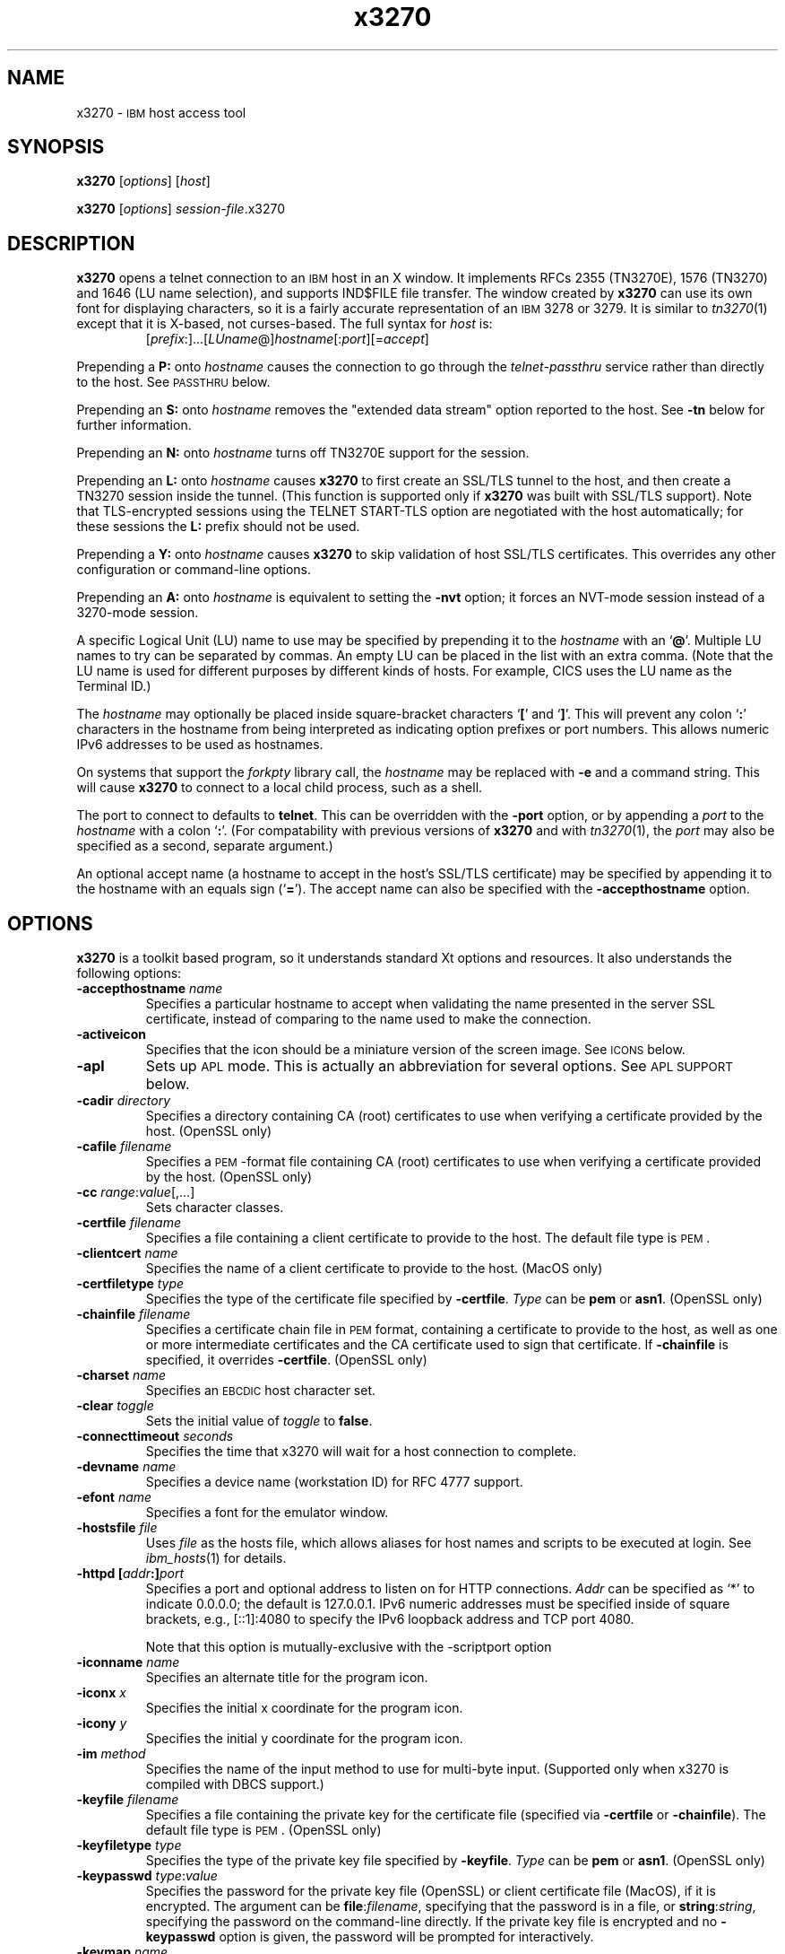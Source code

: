 '\" t
.TH x3270 1 "10 February 2018"
.SH "NAME"
x3270 \-
\s-1IBM\s+1 host access tool
.SH "SYNOPSIS"
\fBx3270\fP
[\fIoptions\fP]
[\fIhost\fP]

.br
\fBx3270\fP [\fIoptions\fP] \fIsession-file\fP.x3270

.SH "DESCRIPTION"
\fBx3270\fP opens a telnet connection to an \s-1IBM\s+1
host in an X window.
It implements RFCs 2355 (TN3270E), 1576 (TN3270) and 1646 (LU name selection),
and supports IND$FILE file transfer.
The window created by \fBx3270\fP
can use its own font for displaying characters, so it is a fairly accurate
representation of an \s-1IBM\s+1 3278 or 3279.
It is similar to \fItn3270\fP(1) except that it is X-based, not curses-based.
The full syntax for \fIhost\fP is:
.RS
[\fIprefix\fP:]...[\fILUname\fP@]\fIhostname\fP[:\fIport\fP][=\fIaccept\fP]
.RE
.LP
Prepending a \fBP:\fP onto \fIhostname\fP causes the connection to go
through the \fItelnet-passthru\fP service rather than directly to the host.
See \s-1PASSTHRU\s+1 below.
.LP
Prepending an \fBS:\fP onto \fIhostname\fP removes the "extended data
stream" option reported to the host.
See \fB\-tn\fP below for further information.
.LP
Prepending an \fBN:\fP onto \fIhostname\fP
turns off TN3270E support for the session.
.LP
Prepending an \fBL:\fP onto \fIhostname\fP
causes \fBx3270\fP to first create an SSL/TLS tunnel to the host, and then
create a TN3270 session inside the tunnel.  (This function is supported only if
\fBx3270\fP was built with SSL/TLS support).
Note that TLS-encrypted sessions using the TELNET START-TLS option are
negotiated with the host automatically; for these sessions the \fBL:\fP prefix
should not be used.
.LP
Prepending a \fBY:\fP onto \fIhostname\fP
causes \fBx3270\fP to skip validation of host SSL/TLS certificates.
This overrides any other configuration or command-line options.
.LP
Prepending an \fBA:\fP onto \fIhostname\fP is equivalent to setting the
\fB\-nvt\fP option; it forces an NVT-mode session instead of a
3270-mode session.
.LP
A specific Logical Unit (LU) name to use may be specified by prepending it to
the \fIhostname\fP with an `\fB@\fP'.
Multiple LU names to try can be separated by commas.
An empty LU can be placed in the list with an extra comma.
(Note that the LU name is used for different purposes by different kinds of
hosts.
For example, CICS uses the LU name as the Terminal ID.)
.LP
The \fIhostname\fP may optionally be placed inside square-bracket
characters `\fB[\fP' and `\fB]\fP'.
This will prevent any colon `\fB:\fP' characters in the hostname
from being interpreted as indicating option prefixes or port numbers.
This allows numeric IPv6 addresses to be used as hostnames.
.LP
On systems that support the \fIforkpty\fP library call, the
\fIhostname\fP may be replaced with \fB\-e\fP and a command string.
This will cause \fBx3270\fP to connect to a local child process, such as
a shell.
.LP
The port to connect to defaults to
\fBtelnet\fP.
This can be overridden with the \fB\-port\fP option, or by appending
a \fIport\fP to the \fIhostname\fP with a colon
`\fB:\fP'.
(For compatability with previous versions of \fBx3270\fP
and with \fItn3270\fP(1), the \fIport\fP
may also be specified as a second, separate argument.)
.LP
An optional accept name (a hostname to accept in the host's SSL/TLS
certificate) may be specified by appending it to the hostname with an equals
sign (`\fB=\fP').
The accept name can also be specified with the \fB\-accepthostname\fP
option.

.SH "OPTIONS"
\fBx3270\fP is a toolkit based program, so it understands standard Xt options and
resources.
It also understands
the following options:
.TP
\fB\-accepthostname\fP \fIname\fP
Specifies a particular hostname to accept when validating the name presented
in the server SSL certificate, instead of comparing to the name
used to make the connection.
.TP
\fB\-activeicon\fP
Specifies that the icon should be a miniature version of the screen image.
See \s-1ICONS\s+1 below.
.TP
\fB\-apl\fP
Sets up \s-1APL\s+1 mode.
This is actually an abbreviation for several options.
See \s-1APL SUPPORT\s+1 below.
.TP
\fB\-cadir\fP \fIdirectory\fP
Specifies a directory containing CA (root) certificates to use when verifying a
certificate provided by the host. (OpenSSL only)
.TP
\fB\-cafile\fP \fIfilename\fP
Specifies a \s-1PEM\s+1-format file containing CA (root) certificates to use
when verifying a certificate provided by the host. (OpenSSL only)
.TP
\fB\-cc\fP \fIrange\fP:\fIvalue\fP[,...]
Sets character classes.
.TP
\fB\-certfile\fP \fIfilename\fP
Specifies a file containing a client certificate to provide to the host.
The default file type is \s-1PEM\s+1.
.TP
\fB\-clientcert\fP \fIname\fP
Specifies the name of a client certificate to provide to the host.
(MacOS only)
.TP
\fB\-certfiletype\fP \fItype\fP
Specifies the type of the certificate file specified
by \fB\-certfile\fP.
\fIType\fP can be \fBpem\fP or \fBasn1\fP. (OpenSSL only)
.TP
\fB\-chainfile \fIfilename\fP\fP
Specifies a certificate chain file in \s-1PEM\s+1 format, containing a
certificate to provide to the host, as well as one or more
intermediate certificates and the CA certificate used to sign that certificate.
If \fB\-chainfile\fP is specified, it
overrides \fB\-certfile\fP. (OpenSSL only)
.TP
\fB\-charset\fP \fIname\fP
Specifies an \s-1EBCDIC\s+1 host character set.
.TP
\fB\-clear\fP \fItoggle\fP
Sets the initial value of \fItoggle\fP to \fBfalse\fP.
.TP
\fB\-connecttimeout\fP \fIseconds\fP
Specifies the time that x3270 will wait for a host connection to
complete.
.TP
\fB\-devname\fP \fIname\fP
Specifies a device name (workstation ID) for RFC 4777 support.
.TP
\fB\-efont\fP \fIname\fP
Specifies a font for the emulator window.
.TP
\fB\-hostsfile\fP \fIfile\fP
Uses \fIfile\fP as the hosts file, which allows aliases for host names and
scripts to be executed at login.
See \fIibm_hosts\fP(1) for details.
.TP
\fB\-httpd\fP \fB[\fP\fIaddr\fP\fB:]\fP\fIport\fP
Specifies a port and optional address to listen on for HTTP connections.
\fIAddr\fP can be specified as `*' to indicate 0.0.0.0; the
default is 127.0.0.1. IPv6 numeric addresses must be specified inside of
square brackets, e.g., [::1]:4080 to specify the IPv6 loopback address and
TCP port 4080.
.IP
Note that this option is mutually-exclusive with the \-scriptport
option
.
.TP
\fB\-iconname\fP \fIname\fP
Specifies an alternate title for the program icon.
.TP
\fB\-iconx\fP \fIx\fP
Specifies the initial x coordinate for the program icon.
.TP
\fB\-icony\fP \fIy\fP
Specifies the initial y coordinate for the program icon.
.TP
\fB\-im\fP \fImethod\fP
Specifies the name of the input method to use for multi-byte input.
(Supported only when x3270 is compiled with DBCS support.)
.TP
\fB\-keyfile\fP \fIfilename\fP
Specifies a file containing the private key for the certificate file
(specified via \fB\-certfile\fP or \fB\-chainfile\fP).
The default file type is \s-1PEM\s+1. (OpenSSL only)
.TP
\fB\-keyfiletype\fP \fItype\fP
Specifies the type of the private key file specified
by \fB\-keyfile\fP.
\fIType\fP can be \fBpem\fP or \fBasn1\fP. (OpenSSL only)
.TP
\fB\-keypasswd\fP \fItype\fP:\fIvalue\fP
Specifies the password for the private key file (OpenSSL) or client
certificate file (MacOS), if it is encrypted.
The argument can be \fBfile\fP:\fIfilename\fP, specifying that the
password is in a file, or \fBstring\fP:\fIstring\fP, specifying the
password on the command-line directly.
If the private key file is encrypted and no \fB\-keypasswd\fP
option is given,
the password will be prompted for interactively.
.TP
\fB\-keymap\fP \fIname\fP
Specifies a keymap name and optional modifiers.
See \s-1KEYMAPS\s+1 below.
.TP
\fB\-keypad\fP
Turns on the keypad as soon as \fBx3270\fP starts.
.TP
\fB\-km\fP \fIname\fP
Specifies the local encoding method for multi-byte text.
\fIname\fP is an encoding name recognized by the ICU library.
(Supported only when x3270 is compiled with DBCS support, and necessary
only when x3270 cannot figure it out from the locale.)
.TP
\fB\-loginmacro\fP \fIAction(arg...) ...\fP
Specifies a macro to run at login time.
.TP
\fB\-model\fP \fIname\fP
The model of 3270 display to be emulated.
The model name is in two parts, either of which may be omitted:
.IP
The first part is the
\fBbase model\fP,
which is either \fB3278\fP or \fB3279\fP.
\fB3278\fP specifies a monochrome (green on black) 3270 display;
\fB3279\fP specifies a color 3270 display.
.IP
The second part is the
\fBmodel number\fP,
which specifies the number of rows and columns.
Model 4 is the default.
.PP
.TS
center;
c c c .
T{
.na
.nh
Model Number
T}	T{
.na
.nh
Columns
T}	T{
.na
.nh
Rows
T}
_
T{
.na
.nh
2
T}	T{
.na
.nh
80
T}	T{
.na
.nh
24
T}
T{
.na
.nh
3
T}	T{
.na
.nh
80
T}	T{
.na
.nh
32
T}
T{
.na
.nh
4
T}	T{
.na
.nh
80
T}	T{
.na
.nh
43
T}
T{
.na
.nh
5
T}	T{
.na
.nh
132
T}	T{
.na
.nh
27
T}
.TE
.IP
Note: Technically, there is no such 3270 display as a 3279-4 or 3279-5, but
most hosts seem to work with them anyway.
.IP
The default model
for a color X display
is \fB3279\-4\fP.
For a monochrome X display, it is
\fB3278\-4\fP.
.TP
\fB\-mono\fP
Forces \fBx3270\fP to believe it is running on a monochrome X display.
.TP
\fB\-noverifycert\fP
For SSL/TLS connections, do not verify the host certificate.
.TP
\fB\-nvt\fP
Start in NVT mode instead of waiting for the host to send data, and make the
default terminal type \fBxterm\fP.
.TP
\fB\-once\fP
Causes \fBx3270\fP to exit after a host disconnects.
This option has effect only if a hostname is specified on the command line.
.TP
\fB\-oversize\fP \fIcols\fP\fBx\fP\fIrows\fP
Makes the screen larger than the default for the chosen model number.
This option has effect only in combination with extended data stream support
(controlled by the "x3270.extended" resource), and only if the host
supports the Query Reply structured field.
The number of columns multiplied by the number of rows must not exceed
16383 (3fff hex), the limit of 14-bit 3270 buffer addressing.
.TP
\fB\-port\fP \fIn\fP
Specifies a different \s-1TCP\s+1 port to connect to.
\fIn\fP can be a name from \fB/etc/services\fP like \fBtelnet\fP, or a
number.
This option changes the default port number used for all connections.
(The positional parameter affects only the initial connection.)
.TP
\fB\-printerlu \fIluname\fP\fP
Causes \fBx3270\fP to automatically start a \fIpr3287\fP printer
session.
If \fIluname\fP is ".", then the printer session will be associated with the
interactive terminal session (this requires that the host support TN3270E).
Otherwise, the value is used as the explicit LU name to associate with the
printer session.
.TP
\fB\-proxy \fItype\fP:\fIhost\fP[:\fIport\fP]\fP
Causes \fBx3270\fP to connect via the specified proxy, instead of
using a direct connection.
The \fIhost\fP can be an IP address or hostname.
The optional \fIport\fP can be a number or a service name.
For a list of supported proxy \fItypes\fP, see \s-1PROXY\s+1
below.
.TP
\fB\-pt\fP \fItype\fP
Specifies the preedit type for the multi-byte input method.
Valid values are \fBOverTheSpot\fP, \fBOffTheSpot\fP, \fBRoot\fP and
\fBOnTheSpot\fP.
The value for \fBOverTheSpot\fP can include an optional suffix, a signed
number indicating the vertical distance in rows of the preedit window from the
cursor position, e.g. \fBOverTheSpot+1\fP or \fBOverTheSpot-2\fP.
The default value is \fBOverTheSpot+1\fP.
(Supported only when x3270 is compiled with DBCS support.)
.TP
\fB\-reconnect\fP
Causes \fBx3270\fP
to automatically reconnect to the host if it ever disconnects.
This option has effect only if a hostname is specified on the command line.
.TP
\fB\-sb\fP
Turns on the scrollbar.
.TP
\fB+sb\fP
Turns the scrollbar off.
.TP
\fB\-scheme\fP \fIname\fP
Specifes a color scheme to use in 3279 mode.
This option has effect only in combination with 3279 emulation.
.TP
\fB\-script\fP
Causes
\fBx3270\fP
to read commands from standard input, with the results written to standard
output.
The protocol for these commands is documented in
\fIx3270-script\fP(1).
.TP
\fB\-sl\fP \fIn\fP
Specifies that \fIn\fP lines should be saved for scrolling back.
The default is 4096.
.TP
\fB\-scriptport\fP \fB[\fP\fIaddr\fP\fB:]\fP\fIport\fP
Specifies a port and optional address to listen on for scripting connections.
\fIAddr\fP can be specified as `*' to indicate 0.0.0.0; the
default is 127.0.0.1. IPv6 numeric addresses must be specified inside of
square brackets, e.g., [::1]:4081 to specify the IPv6 loopback address and
TCP port 4081.
.IP
Note that this option is mutually-exclusive with the \-httpd
option
.
.TP
\fB\-scriptportonce\fP
Allows x3270 to accept only one script connection. When that connection is
broken, x3270 will exit.
.TP
\fB\-secure\fP
Disables run-time features that could compromise system security
(user-specified file names and commands, etc.).
.TP
\fB\-set\fP \fItoggle\fP
Sets the initial value of \fItoggle\fP to \fBtrue\fP.
.TP
\fB\-socket\fP
Causes the emulator to create a Unix-domain socket when it starts, for use
by script processes to send commands to the emulator.
The socket is named \fB/tmp/x3sck.\fP\fIpid\fP.
The \fB\-p\fP option of \fIx3270if\fP causes it to use this socket,
instead of pipes specified by environment variables.
.TP
\fB\-tn\fP \fIname\fP
Specifies the terminal name to be transmitted over the telnet connection.
The default name is
\fBIBM\-\fP\fImodel_name\fP\fB\-E\fP,
for example,
\fBIBM\-3279\-4\-E\fP
for a color X display, or
\fBIBM\-3278\-4\-E\fP
for a monochrome X display.
.IP
Some hosts are confused by the \fB\-E\fP
suffix on the terminal name, and will ignore the extra screen area on
models 3, 4 and 5.
Prepending an \fBs:\fP on the hostname, or setting the "x3270.extended"
resource to "false", removes the \fB\-E\fP
from the terminal name when connecting to such hosts.
.IP
The name can also be specified with the "x3270.termName" resource.
.TP
\fB\-trace\fP
Turns on data stream tracing at startup.
Unlike turning it on from a menu option,
there is no pop-up to confirm the file name, which defaults to
\fB/tmp/x3trc\fP.
.TP
\fB\-tracefile\fP \fIfile\fP
Specifies a file to save data stream and event traces into.
If the name starts with `>>', data will be appended to the file.
If the value \fBstdout\fP
is given, then traces will be written to standard output.
If the value \fBnone\fP
is given, then traces will be piped directly to the monitor window, and no
file will be created.
.TP
\fB\-tracefilesize\fP \fIsize\fP
Places a limit on the size of a trace file.
If this option is not specified, or is specified as \fB0\fP or \fBnone\fP,
the trace file size will be unlimited.
The minimum size is 64 Kbytes.
The value of \fIsize\fP can have a \fBK\fP or \fBM\fP suffix, indicating
kilobytes or megabytes respectively.
When the trace file reaches the size limit, it will be renamed with a 
`-' appended and a new file started.
.TP
\fB\-user\fP \fIname\fP
Specifies the user name for RFC 4777 support.
.TP
\fB\-v\fP
Display the version and build options for \fBx3270\fP and exit.
.TP
\fB\-verifycert\fP
For SSL/TLS connections, verify the host certificate, and do not allow
the connection to complete unless it can be validated. (This is the default
setting.)
This option is overridden by a \fBy:\fP prepended to the hostname when
connecting.
.LP
After reading resource definitions from the X server
and any standandard X11 resource definition files
(\fB$HOME/.Xdefaults\fP, etc.), \fBx3270\fP will read definitions
from the file \fB$HOME/.x3270pro\fP.
This file contains local customizations and is also used to save changed
options by the \fBSave Changed Options in File\fP menu option.
.LP
Note that \fB\-xrm\fP options override any definitions in
the \fB.x3270pro\fP file.
.SH "STATUS LINE"
The \fBx3270\fP status line contains a variety of information.
From left to right, the fields are:
.TP
\fBcomm status\fP
The first symbol is always a \fB4\fP.
If \fBx3270\fP is in TN3270E mode, the second symbol is a \fBB\fP;
otherwise it is an \fBA\fP.
If \fBx3270\fP is disconnected, the third symbol
is a question mark.  Otherwise, if 
\fBx3270\fP is in SSCP-LU mode, the third symbol is an \fBS\fP.
Otherwise it is blank.
.TP
\fBkeyboard lock\fP
If the keyboard is locked, an "X" symbol and a message field indicate the
reason for the keyboard lock.
.TP
\fBshift\fP
Three characters indicate the keyboard modifier status.
"M" indicates the Meta key, "A" the Alt key, and an up-arrow or "^"
indicates the Shift key.
.TP
\fBcompose\fP
The letter "C" indicates that a composite character is in progress.
If another symbol follows the "C", it is the first character of the
composite.
.TP
\fBtypeahead\fP
The letter "T" indicates that one or more keystrokes are in the typeahead
buffer.
.TP
\fBtemporary keymap\fP
The letter "K" indicates that a temporary keymap is in effect.
.TP
\fBreverse\fP
The letter "R" indicates that the keyboard is in reverse field entry mode.
.TP
\fBinsert mode\fP
A thick caret "^" or the 
letter "I" indicates that the keyboard is in insert mode.
.TP
\fBprinter session\fP
The letter "P" indicates that a \fIpr3287\fP session is active.
.TP
\fBscript\fP
The letter "S" indicates that a script is active.
.TP
\fBLU name\fP
The LU name associated with the session, if there is one.
.TP
\fBtiming\fP
A clock symbol and a time in seconds indicate the time it took to process
the last \s-1AID\s+1 or the time to connect to a host.
This display is optional.
.TP
\fBcursor position\fP
The cursor row and column are optionally displayed, zero padded and separated
by a "/".
Location 001/001 is at the upper left, which is different from the row and
columns parameters used with various actions, where the upper left corner is
row 0, column 0.
.SH "ICONS"
If the \fB\-activeicon\fP
option is given (or the "x3270.activeIcon" resource is set to
\fBtrue\fP),
\fBx3270\fP will attempt to make its icon a miniature version of the
current screen image.
This function is highly dependent on your window manager:
.TP
\fBmwm\fP
The size of the icon is limited by the "Mwm.iconImageMaximum" resource, which
defaults to \fB50x50\fP.
The image will be clipped at the bottom and right.
The icon cannot accept keyboard input.
.TP
\fBolwm\fP
The full screen image of all 3270 models can be displayed on the icon.
However, the icon cannot be resized, so if the model is later changed with an
\fBx3270\fP menu option, the icon image will be corrupted.
The icon cannot accept keyboard input.
.TP
\fBtwm\fP and \fBtvtwm\fP
The full screen image of all 3270 models can be displayed on the icon, and the
icon can be resized.
The icon can accept keyboard input.
.IP
However, \fBtwm\fP does not put labels on application-supplied icon windows.
You can have \fBx3270\fP
add its own label to the icon by setting the "x3270.labelIcon" resource to
\fBtrue\fP.
The default font for icon labels is
\fB8x13\fP;
you may change it with the "x3270.iconLabelFont" resource.
.SH "KEYMAPS"
.PP
The type of keyboard may be specified with the \fB\-keymap\fP
switch or using either the \s-1KEYMAP\s+1 or \s-1KEYBD\s+1 environment variables.
The types of supported keyboards include
\fBsun_k3\fP,
\fBsun_k4\fP,
\fBsun_k5\fP,
\fBhp\-k1\fP,
\fBhp\-pc\fP
and
\fBncd\fP.
.PP
The keymap may also be specified as a comma-separated list of names.
Later definitions override earlier ones.
This is used to specify both a primary keyboard type and a set of modifiers.
The modifiers defined include:
.TP
\fBow\fP
(OpenWindows) Swaps the middle and right mouse button definitions, so the
middle button performs the "Extend" function and the right-hand button
performs the "Paste" function.
Also changes the cut and paste actions to use the OpenWindows \s-1CLIPBOARD\s+1.
.TP
\fBapl\fP
Allows entry of \s-1APL\s+1 characters (see \s-1APL SUPPORT\s+1
below).
.TP
\fBfinnish7\fP
Replaces the bracket, brace and bar keys with common Finnish characters.
.TP
\fBnorwegian7\fP
Replaces the bracket, brace and bar keys with common Norwegian characters.
.PP
A temporary keymap can also be specified while \fBx3270\fP
is running with the \fBKeymap\fP action.
When the action \fBKeymap\fP(\fIn\fP) is executed, temporary keymap
\fIn\fP
is added to or deleted from the current keymap.
Multiple temporary keymaps can be active simultaneously.
The action \fBKeymap(None)\fP restores the original keymap.
\fBNote:\fP
When Keymap() is specified as part of a list of multiple actions in a keymap,
it must be the last action in the list.
.PP
The temporary keymap \fBhebrew\fP
is provided to allow entry of Hebrew characters.
.PP
The X Toolkit translation mechanism is used to provide keyboard emulation.
It maps \fBevents\fP into \fBactions.\fP
The best documentation can be found with X toolkit documents, but the
following should suffice for simple customization.
.PP
An Xt event consists of (at least) four fields.  The first is called a
\fBmodifier\fP.
It may be any combination of \fBMeta\fP, \fBShift\fP and \fBCtrl\fP.  If it
is prefaced by \fB!\fP,
it means those modifiers only.  The second field is the specific event,
in \fBx3270\fP
usually just <Key>.
The third field is the detail field, which gives the actual key.
The name of the key may be determined using the \fIxev\fP
program or with the "Trace X Events" menu option.
The last field is the action, which is the internal emulator function.
A complete list of actions may be found later in the manual.
.PP
There are three levels of translation tables in \fBx3270\fP.
The first is a defined by the resource
\fBx3270.keymap.base\fP.
It defines alphabetic, numeric,
function keys, and such basic functions as Enter and Delete.
It allows a minimal useful functionality.
It is generally compiled in \fBx3270\fP, but can be overridden.
.PP
The second level is a keyboard specific table, which is selected by the
\fBx3270.keymap\fP resource, and defined by the
\fBx3270.keymap.\fP\fIname\fP resource (where \fIname\fP is the value
of the \fBx3270.keymap\fP resource).
This keymap defines actions for such things as keypad
keys, and keys unique to certain keyboards.
Several predefined keymaps are included with \fBx3270\fP.
.PP
The third level is a user customizable table which may be used to augment or
override key definitions.
This keymap is defined by the \fBx3270.keymap.\fP\fIname\fP\fB.user\fP
resource.
.PP
In addition, keymaps may be defined for use in 3270 mode or \s-1NVT\s+1 mode
only.
These keymaps use the suffixes \fB.3270\fP and \fB.nvt\fP in their names,
respectively.
If a keymap \fBx3270.keymap.\fP\fIname\fP.\fImode\fP is defined, it
will augment the keymap \fBx3270.keymap.\fP\fIname\fP when \fBx3270\fP
is in the given \fImode\fP.
If a keymap \fBx3270.keymap.\fP\fIname\fP.\fBuser\fP.\fImode\fP is
defined, it will augment the
keymap \fBx3270.keymap\fP.\fIname\fP.\fBuser\fP when
\fBx3270\fP
is in the given \fImode\fP.
.PP
The default translation table \fBx3270.keymap.base\fP is:
.TS
l l .
T{
.na
.nh
<Key>Multi_key
T}	T{
.na
.nh
Compose()
T}
T{
.na
.nh
Shift<Key>Left
T}	T{
.na
.nh
KybdSelect(Left,PRIMARY)
T}
T{
.na
.nh
<Key>Left
T}	T{
.na
.nh
Left()
T}
T{
.na
.nh
Meta<Key>Right
T}	T{
.na
.nh
NextWord()
T}
T{
.na
.nh
Shift<Key>Right
T}	T{
.na
.nh
KybdSelect(Right,PRIMARY)
T}
T{
.na
.nh
<Key>Right
T}	T{
.na
.nh
Right()
T}
T{
.na
.nh
Shift<Key>Up
T}	T{
.na
.nh
KybdSelect(Up,PRIMARY)
T}
T{
.na
.nh
<Key>Up
T}	T{
.na
.nh
Up()
T}
T{
.na
.nh
Shift<Key>Down
T}	T{
.na
.nh
KybdSelect(Down,PRIMARY)
T}
T{
.na
.nh
<Key>Down
T}	T{
.na
.nh
Down()
T}
T{
.na
.nh
Ctrl<Btn1Down>
T}	T{
.na
.nh
HandleMenu(quitMenu)
T}
T{
.na
.nh
Ctrl<Btn2Down>
T}	T{
.na
.nh
HandleMenu(optionsMenu)
T}
T{
.na
.nh
Ctrl<Btn3Down>
T}	T{
.na
.nh
HandleMenu(hostMenu)
T}
T{
.na
.nh
Shift<Btn1Down>
T}	T{
.na
.nh
MoveCursor()
T}
T{
.na
.nh
<Btn1Down>
T}	T{
.na
.nh
select\-start()
T}
T{
.na
.nh
<Btn1Motion>
T}	T{
.na
.nh
select\-extend()
T}
T{
.na
.nh
<Btn2Down>
T}	T{
.na
.nh
ignore()
T}
T{
.na
.nh
<Btn2Motion>
T}	T{
.na
.nh
ignore()
T}
T{
.na
.nh
<Btn2Up>
T}	T{
.na
.nh
insert\-selection(PRIMARY)
T}
T{
.na
.nh
<Btn3Down>
T}	T{
.na
.nh
start\-extend()
T}
T{
.na
.nh
<Btn3Motion>
T}	T{
.na
.nh
select\-extend()
T}
T{
.na
.nh
<BtnUp>
T}	T{
.na
.nh
select\-end(PRIMARY)
T}
T{
.na
.nh
Meta<Key>F1
T}	T{
.na
.nh
PF(13)
T}
T{
.na
.nh
Shift<Key>F1
T}	T{
.na
.nh
PF(13)
T}
T{
.na
.nh
Meta<Key>F2
T}	T{
.na
.nh
PF(14)
T}
T{
.na
.nh
Shift<Key>F2
T}	T{
.na
.nh
PF(14)
T}
T{
.na
.nh
Meta<Key>F3
T}	T{
.na
.nh
PF(15)
T}
T{
.na
.nh
Shift<Key>F3
T}	T{
.na
.nh
PF(15)
T}
T{
.na
.nh
Meta<Key>F4
T}	T{
.na
.nh
PF(16)
T}
T{
.na
.nh
Shift<Key>F4
T}	T{
.na
.nh
PF(16)
T}
T{
.na
.nh
Meta<Key>F5
T}	T{
.na
.nh
PF(17)
T}
T{
.na
.nh
Shift<Key>F5
T}	T{
.na
.nh
PF(17)
T}
T{
.na
.nh
Meta<Key>F6
T}	T{
.na
.nh
PF(18)
T}
T{
.na
.nh
Shift<Key>F6
T}	T{
.na
.nh
PF(18)
T}
T{
.na
.nh
Meta<Key>F7
T}	T{
.na
.nh
PF(19)
T}
T{
.na
.nh
Shift<Key>F7
T}	T{
.na
.nh
PF(19)
T}
T{
.na
.nh
Meta<Key>F8
T}	T{
.na
.nh
PF(20)
T}
T{
.na
.nh
Shift<Key>F8
T}	T{
.na
.nh
PF(20)
T}
T{
.na
.nh
Meta<Key>F9
T}	T{
.na
.nh
PF(21)
T}
T{
.na
.nh
Shift<Key>F9
T}	T{
.na
.nh
PF(21)
T}
T{
.na
.nh
Meta<Key>F10
T}	T{
.na
.nh
PF(22)
T}
T{
.na
.nh
Shift<Key>F10
T}	T{
.na
.nh
PF(22)
T}
T{
.na
.nh
Meta<Key>F11
T}	T{
.na
.nh
PF(23)
T}
T{
.na
.nh
Shift<Key>F11
T}	T{
.na
.nh
PF(23)
T}
T{
.na
.nh
Meta<Key>F12
T}	T{
.na
.nh
PF(24)
T}
T{
.na
.nh
Shift<Key>F12
T}	T{
.na
.nh
PF(24)
T}
T{
.na
.nh
<Key>F1
T}	T{
.na
.nh
PF(1)
T}
T{
.na
.nh
<Key>F2
T}	T{
.na
.nh
PF(2)
T}
T{
.na
.nh
<Key>F3
T}	T{
.na
.nh
PF(3)
T}
T{
.na
.nh
<Key>F4
T}	T{
.na
.nh
PF(4)
T}
T{
.na
.nh
<Key>F5
T}	T{
.na
.nh
PF(5)
T}
T{
.na
.nh
<Key>F6
T}	T{
.na
.nh
PF(6)
T}
T{
.na
.nh
<Key>F7
T}	T{
.na
.nh
PF(7)
T}
T{
.na
.nh
<Key>F8
T}	T{
.na
.nh
PF(8)
T}
T{
.na
.nh
<Key>F9
T}	T{
.na
.nh
PF(9)
T}
T{
.na
.nh
<Key>F10
T}	T{
.na
.nh
PF(10)
T}
T{
.na
.nh
<Key>F11
T}	T{
.na
.nh
PF(11)
T}
T{
.na
.nh
<Key>F12
T}	T{
.na
.nh
PF(12)
T}
T{
.na
.nh
Alt<Key>q
T}	T{
.na
.nh
Quit()
T}
T{
.na
.nh
<Key>Prior
T}	T{
.na
.nh
Scroll(Backward)
T}
T{
.na
.nh
<Key>Next
T}	T{
.na
.nh
Scroll(Forward)
T}
T{
.na
.nh
:<Key>
T}	T{
.na
.nh
Default()
T}
.TE
.PP
The default 3270-mode table \fBx3270.keymap.base.3270\fP adds the
following definitions:
.TS
l l .
T{
.na
.nh
Shift<Key>Return
T}	T{
.na
.nh
Newline()
T}
T{
.na
.nh
<Key>Return
T}	T{
.na
.nh
Enter()
T}
T{
.na
.nh
<Key>Linefeed
T}	T{
.na
.nh
Newline()
T}
T{
.na
.nh
Shift<Key>Tab
T}	T{
.na
.nh
BackTab()
T}
T{
.na
.nh
<Key>Tab
T}	T{
.na
.nh
Tab()
T}
T{
.na
.nh
<Key>Home
T}	T{
.na
.nh
Home()
T}
T{
.na
.nh
Meta<Key>Left
T}	T{
.na
.nh
PreviousWord()
T}
T{
.na
.nh
Meta<Key>Right
T}	T{
.na
.nh
NextWord()
T}
T{
.na
.nh
<Key>Insert
T}	T{
.na
.nh
Insert()
T}
T{
.na
.nh
<Key>Delete
T}	T{
.na
.nh
Delete()
T}
T{
.na
.nh
<Key>BackSpace
T}	T{
.na
.nh
BackSpace()
T}
T{
.na
.nh
Ctrl Shift<Btn1Down>
T}	T{
.na
.nh
MouseSelect()
T}
T{
.na
.nh
Shift<Btn1Down>
T}	T{
.na
.nh
MoveCursor()
T}
T{
.na
.nh
Meta<Key>1
T}	T{
.na
.nh
PA(1)
T}
T{
.na
.nh
Meta<Key>2
T}	T{
.na
.nh
PA(2)
T}
T{
.na
.nh
Meta<Key>3
T}	T{
.na
.nh
PA(3)
T}
T{
.na
.nh
Ctrl<Key>a
T}	T{
.na
.nh
SelectAll(PRIMARY)
T}
T{
.na
.nh
Meta<Key>a
T}	T{
.na
.nh
Attn()
T}
T{
.na
.nh
Meta<Key>b
T}	T{
.na
.nh
PrintWindow()
T}
T{
.na
.nh
Ctrl<Key>c
T}	T{
.na
.nh
set-select(CLIPBOARD)
T}
T{
.na
.nh
Meta<Key>c
T}	T{
.na
.nh
Clear()
T}
T{
.na
.nh
Meta<Key>d
T}	T{
.na
.nh
Delete()
T}
T{
.na
.nh
Meta<Key>e
T}	T{
.na
.nh
EraseEOF()
T}
T{
.na
.nh
Meta<Key>f
T}	T{
.na
.nh
Flip()
T}
T{
.na
.nh
Meta<Key>h
T}	T{
.na
.nh
Home()
T}
T{
.na
.nh
Meta<Key>i
T}	T{
.na
.nh
Insert()
T}
T{
.na
.nh
Meta<Key>l
T}	T{
.na
.nh
Redraw()
T}
T{
.na
.nh
Meta<Key>p
T}	T{
.na
.nh
PrintText()
T}
T{
.na
.nh
Meta<Key>r
T}	T{
.na
.nh
Reset()
T}
T{
.na
.nh
Meta<Key>u
T}	T{
.na
.nh
Unselect()
T}
T{
.na
.nh
Ctrl<Key>u
T}	T{
.na
.nh
DeleteField()
T}
T{
.na
.nh
Ctrl<Key>v
T}	T{
.na
.nh
insert-selection(CLIPBOARD)
T}
T{
.na
.nh
Meta<Key>v
T}	T{
.na
.nh
ToggleReverse()
T}
T{
.na
.nh
Ctrl<Key>w
T}	T{
.na
.nh
DeleteWord()
T}
T{
.na
.nh
Ctrl<Key>x
T}	T{
.na
.nh
Cut(CLIPBOARD)
T}
.TE
.PP
Meta is the diamond shaped key on a sun_k4, "Alt" on an \s-1NCD\s+1,
"Extend Char" on an \s-1HP\s+1.
The following
\fIxmodmap\fP
command must be used on the \s-1NCD\s+1 to allow use the the "Alt"
key:
.PP
.RS
xmodmap \-e "keysym Alt_L = Meta_L"
.RE
.PP
The left mouse button may be used to make a selection.
Clicking once unselects the current selection.
Clicking twice selects the word under the mouse cursor.
Clicking three times selects the line under the mouse cursor.
Clicking and dragging selects a rectangular area of the display.
.PP
The middle mouse button may be used to paste a selection.
.PP
The right mouse button may also be used for selections, selecting the
rectangular area between the current position and where the left button was
last pressed.
.PP
.PP
On color X displays, the "x3270.selectBackground" resource is used to
distinguish the selected text from the rest of the screen.
On monochrome X displays, selected text is in reverse video.
(It can be distinguished from a block cursor because the block cursor covers
slightly less than an entire character position on the screen.)
.PP
The left mouse button, when pressed with the "Shift" key held down, moves the
3270 cursor to the where the mouse cursor is pointing.
.PP
This is the complete list of keymap-callable actions.
Other actions are defined for use by scripts and are documented in
\fIx3270-script\fP(1);
still others are defined for internal use by \fBx3270\fP
and are not documented here.
Note that when an action with no parameters is used in a keymap, the
parentheses and empty argument list are still required.

).PP
Actions marked with an asterisk (*) may block, sending data to the host and
possibly waiting for a response.
.PP
.TS
center; lw(3i) lw(3i).
T{
.na
.nh
.in +2
.ti -2
*Attn
T}	T{
.na
.nh
attention key
T}
T{
.na
.nh
.in +2
.ti -2
AltCursor
T}	T{
.na
.nh
switch between block and underscore cursor
T}
T{
.na
.nh
.in +2
.ti -2
BackSpace
T}	T{
.na
.nh
move cursor left (or send \s-1ASCII BS\s+1)
T}
T{
.na
.nh
.in +2
.ti -2
BackTab
T}	T{
.na
.nh
tab to start of previous input field
T}
T{
.na
.nh
.in +2
.ti -2
CircumNot
T}	T{
.na
.nh
input "^" in \s-1NVT\s+1 mode, or "notsign" in 3270 mode
T}
T{
.na
.nh
.in +2
.ti -2
*Clear
T}	T{
.na
.nh
clear screen
T}
T{
.na
.nh
.in +2
.ti -2
Compose
T}	T{
.na
.nh
next two keys form a special symbol
T}
T{
.na
.nh
.in +2
.ti -2
*Connect(\fIhost\fP)
T}	T{
.na
.nh
connect to \fIhost\fP
T}
T{
.na
.nh
.in +2
.ti -2
*CursorSelect
T}	T{
.na
.nh
Cursor Select \s-1AID\s+1
T}
T{
.na
.nh
.in +2
.ti -2
Cut
T}	T{
.na
.nh
copy highlighted area to clipboard and erase
T}
T{
.na
.nh
.in +2
.ti -2
Default
T}	T{
.na
.nh
enter key literally
T}
T{
.na
.nh
.in +2
.ti -2
Delete
T}	T{
.na
.nh
delete character under cursor (or send \s-1ASCII DEL\s+1)
T}
T{
.na
.nh
.in +2
.ti -2
DeleteField
T}	T{
.na
.nh
delete the entire field
T}
T{
.na
.nh
.in +2
.ti -2
DeleteWord
T}	T{
.na
.nh
delete the current or previous word
T}
T{
.na
.nh
.in +2
.ti -2
*Disconnect
T}	T{
.na
.nh
disconnect from host
T}
T{
.na
.nh
.in +2
.ti -2
Down
T}	T{
.na
.nh
move cursor down
T}
T{
.na
.nh
.in +2
.ti -2
Dup
T}	T{
.na
.nh
duplicate field
T}
T{
.na
.nh
.in +2
.ti -2
*Enter
T}	T{
.na
.nh
Enter \s-1AID\s+1 (or send \s-1ASCII CR\s+1)
T}
T{
.na
.nh
.in +2
.ti -2
Erase
T}	T{
.na
.nh
erase previous character (or send \s-1ASCII BS\s+1)
T}
T{
.na
.nh
.in +2
.ti -2
EraseEOF
T}	T{
.na
.nh
erase to end of current field
T}
T{
.na
.nh
.in +2
.ti -2
EraseInput
T}	T{
.na
.nh
erase all input fields
T}
T{
.na
.nh
.in +2
.ti -2
Execute(\fIcmd\fP)
T}	T{
.na
.nh
execute a command in a shell
T}
T{
.na
.nh
.in +2
.ti -2
FieldEnd
T}	T{
.na
.nh
move cursor to end of field
T}
T{
.na
.nh
.in +2
.ti -2
FieldMark
T}	T{
.na
.nh
mark field
T}
T{
.na
.nh
.in +2
.ti -2
HandleMenu(\fIname\fP)
T}	T{
.na
.nh
pop up a menu
T}
T{
.na
.nh
.in +2
.ti -2
HexString(\fIhex_digits\fP)
T}	T{
.na
.nh
insert control-character string
T}
T{
.na
.nh
.in +2
.ti -2
Home
T}	T{
.na
.nh
move cursor to first input field
T}
T{
.na
.nh
.in +2
.ti -2
Insert
T}	T{
.na
.nh
set insert mode
T}
T{
.na
.nh
.in +2
.ti -2
*Interrupt
T}	T{
.na
.nh
send \s-1TELNET IP\s+1 to host
T}
T{
.na
.nh
.in +2
.ti -2
Key(\fIkeysym\fP)
T}	T{
.na
.nh
insert key \fIkeysym\fP
T}
T{
.na
.nh
.in +2
.ti -2
Key(0x\fIxx\fP)
T}	T{
.na
.nh
insert key with character code \fIxx\fP
T}
T{
.na
.nh
.in +2
.ti -2
Keymap(\fIkeymap\fP)
T}	T{
.na
.nh
toggle alternate \fIkeymap\fP (or remove with \fBNone\fP)
T}
T{
.na
.nh
.in +2
.ti -2
KybdSelect(\fIdirection\fP [,\fIatom\fP...])
T}	T{
.na
.nh
Extend selection by one row or column
T}
T{
.na
.nh
.in +2
.ti -2
Left
T}	T{
.na
.nh
move cursor left
T}
T{
.na
.nh
.in +2
.ti -2
Left2
T}	T{
.na
.nh
move cursor left 2 positions
T}
T{
.na
.nh
.in +2
.ti -2
*Macro(\fImacro\fP)
T}	T{
.na
.nh
run a macro
T}
T{
.na
.nh
.in +2
.ti -2
MonoCase
T}	T{
.na
.nh
toggle uppercase-only mode
T}
T{
.na
.nh
.in +2
.ti -2
MoveCursor
T}	T{
.na
.nh
move cursor to mouse position
T}
T{
.na
.nh
.in +2
.ti -2
MoveCursor(\fIrow\fP, \fIcol\fP)
T}	T{
.na
.nh
move cursor to zero-origin (\fIrow\fP,\fIcol\fP)
T}
T{
.na
.nh
.in +2
.ti -2
*MoveCursorSelect
T}	T{
.na
.nh
move cursor to mouse position, light pen selection
T}
T{
.na
.nh
.in +2
.ti -2
Newline
T}	T{
.na
.nh
move cursor to first field on next line (or send \s-1ASCII LF\s+1)
T}
T{
.na
.nh
.in +2
.ti -2
NextWord
T}	T{
.na
.nh
move cursor to next word
T}
T{
.na
.nh
.in +2
.ti -2
*PA(\fIn\fP)
T}	T{
.na
.nh
Program Attention \s-1AID\s+1 (\fIn\fP from 1 to 3)
T}
T{
.na
.nh
.in +2
.ti -2
*PF(\fIn\fP)
T}	T{
.na
.nh
Program Function \s-1AID\s+1 (\fIn\fP from 1 to 24)
T}
T{
.na
.nh
.in +2
.ti -2
PreviousWord
T}	T{
.na
.nh
move cursor to previous word
T}
T{
.na
.nh
.in +2
.ti -2
Printer(Start[,\fIlu\fP]|Stop)
T}	T{
.na
.nh
start or stop printer session
T}
T{
.na
.nh
.in +2
.ti -2
PrintText(\fIcommand\fP)
T}	T{
.na
.nh
print screen text on printer
T}
T{
.na
.nh
.in +2
.ti -2
PrintWindow(\fIcommand\fP)
T}	T{
.na
.nh
print screen image (bitmap) on printer
T}
T{
.na
.nh
.in +2
.ti -2
Quit
T}	T{
.na
.nh
exit \fBx3270\fP
T}
T{
.na
.nh
.in +2
.ti -2
*Reconnect
T}	T{
.na
.nh
reconnect to previous host
T}
T{
.na
.nh
.in +2
.ti -2
Redraw
T}	T{
.na
.nh
redraw window
T}
T{
.na
.nh
.in +2
.ti -2
Reset
T}	T{
.na
.nh
reset locked keyboard
T}
T{
.na
.nh
.in +2
.ti -2
Right
T}	T{
.na
.nh
move cursor right
T}
T{
.na
.nh
.in +2
.ti -2
Right2
T}	T{
.na
.nh
move cursor right 2 positions
T}
T{
.na
.nh
.in +2
.ti -2
*Script(\fIcommand\fP[,\fIarg\fP...])
T}	T{
.na
.nh
run a script
T}
T{
.na
.nh
.in +2
.ti -2
Scroll(Forward|Backward)
T}	T{
.na
.nh
scroll screen
T}
T{
.na
.nh
.in +2
.ti -2
SelectAll(\fIatom\fP)
T}	T{
.na
.nh
select entire screen
T}
T{
.na
.nh
.in +2
.ti -2
SetFont(\fIfont\fP)
T}	T{
.na
.nh
change emulator font
T}
T{
.na
.nh
.in +2
.ti -2
*String(\fIstring\fP)
T}	T{
.na
.nh
insert string (simple macro facility)
T}
T{
.na
.nh
.in +2
.ti -2
Tab
T}	T{
.na
.nh
move cursor to next input field
T}
T{
.na
.nh
.in +2
.ti -2
Toggle(\fIoption\fP[,\fIset|clear\fP])
T}	T{
.na
.nh
toggle an option
T}
T{
.na
.nh
.in +2
.ti -2
ToggleInsert
T}	T{
.na
.nh
toggle insert mode
T}
T{
.na
.nh
.in +2
.ti -2
ToggleReverse
T}	T{
.na
.nh
toggle reverse-input mode
T}
T{
.na
.nh
.in +2
.ti -2
*Transfer(\fIoption\fP=\fIvalue\fP...')
T}	T{
.na
.nh
file transfer
T}
T{
.na
.nh
.in +2
.ti -2
Unselect
T}	T{
.na
.nh
release selection
T}
T{
.na
.nh
.in +2
.ti -2
Up
T}	T{
.na
.nh
move cursor up
T}
_
T{
.na
.nh
.in +2
.ti -2
(the following are similar to xterm)
T}
_
T{
.na
.nh
.in +2
.ti -2
ignore
T}	T{
.na
.nh
do nothing
T}
T{
.na
.nh
.in +2
.ti -2
insert-selection([\fIatom\fP[,\fIatom\fP...]])
T}	T{
.na
.nh
paste selection
T}
T{
.na
.nh
.in +2
.ti -2
move-select
T}	T{
.na
.nh
a combination of \fBMoveCursor\fP and \fBselect-start\fP
T}
T{
.na
.nh
.in +2
.ti -2
select-end(\fIatom\fP[,\fIatom\fP...]])
T}	T{
.na
.nh
complete selection and assign to atom(s)
T}
T{
.na
.nh
.in +2
.ti -2
select-extend
T}	T{
.na
.nh
move the end of a selection
T}
T{
.na
.nh
.in +2
.ti -2
select-start
T}	T{
.na
.nh
mark the beginning of a selection
T}
T{
.na
.nh
.in +2
.ti -2
set-select(\fIatom\fP[,\fIatom\fP...]])
T}	T{
.na
.nh
assign existing selection to atom(s)
T}
T{
.na
.nh
.in +2
.ti -2
start-extend
T}	T{
.na
.nh
begin marking the end of a selection
T}
.TE
.LP
Note that certain parameters to x3270 actions (such as the names of files
and keymaps) are subject to \fIsubstitutions\fP:
.LP
The character \fB~\fP at the beginning of a string is replaced with the user's
home directory.
A \fB~\fP character followed by a username is
replaced with that user's home directory.
.LP
Environment variables are substituted using the Unix shell convention of
$\fIname\fP or ${\fIname\fP}.
.LP
Two special pseudo-environment variables are supported. ${TIMESTAMP} is
replaced with a microsecond-resolution timestamp; ${UNIQUE} is replaced with a
string guaranteed to make a unique filename (the process ID optionally
followed by a dash and a string of digits). ${UNIQUE} is used to form trace
file names.
.SH "THE PRINTTEXT ACTION"
The \fBPrintText\fP produces screen snapshots in a number of different
forms.
The default form wth no arguments sends a copy of the screen to the default
printer.
A single argument is
the command to use to print, e.g., \fBlpr\fP.
.LP
Multiple arguments can include keywords to control the output of
\fBPrintText\fP:
.TP
\fBfile\fP \fIfilename\fP
Save the output in a file.
.TP
\fBhtml\fP
Save the output as HTML.  This option implies \fBfile\fP.
.TP
\fBrtf\fP
Save the output as RichText.  This option implies \fBfile\fP.
The font defaults to \fBCourier New\fP and the
point size defaults to 8.
These can be overridden by the \fBprintTextFont\fP and \fBprintTextSize\fP
resources, respectively.
.TP
\fBstring\fP
Return the output as a string.  This can only be used from scripts.
.TP
\fBmodi\fP
Render modified fields in italics.
.TP
\fBcaption\fP \fItext\fP
Add the specified \fItext\fP as a caption above the output.
Within \fItext\fP, the special sequence \fB%T%\fP will be replaced with
a timestamp.
.TP
\fBsecure\fP
Disables the pop-up dialog.
.TP
\fBcommand\fP \fIcommand\fP
Directs the output to a command.
This allows one or more of the other keywords to be specified, while still
sending the output to the printer.

.SH "MACROS AND SCRIPTS"
There are several types of
macros and script functions available.
.TP
\fBThe String Action\fP
The simplest method for
macros is provided via the \fBString\fP
action.
The arguments to \fBString\fP are one or more double-quoted strings which are
inserted directly as if typed.
The C backslash conventions are honored as follows.
(Entries marked * mean that after sending the \s-1AID\s+1 code to the host,
\fBx3270\fP will wait for the host to unlock the keyboard before further
processing the string.)
.TS
l l.
T{
.na
.nh
\eb
T}	T{
.na
.nh
Left
T}
T{
.na
.nh
\ee\fIxxxx\fP
T}	T{
.na
.nh
EBCDIC character in hex
T}
T{
.na
.nh
\ef
T}	T{
.na
.nh
Clear*
T}
T{
.na
.nh
\en
T}	T{
.na
.nh
Enter*
T}
T{
.na
.nh
\epa\fIn\fP
T}	T{
.na
.nh
PA(\fIn\fP)*
T}
T{
.na
.nh
\epf\fInn\fP
T}	T{
.na
.nh
PF(\fInn\fP)*
T}
T{
.na
.nh
\er
T}	T{
.na
.nh
Newline
T}
T{
.na
.nh
\et
T}	T{
.na
.nh
Tab
T}
T{
.na
.nh
\eT
T}	T{
.na
.nh
BackTab
T}
T{
.na
.nh
\eu\fIxxxx\fP
T}	T{
.na
.nh
Unicode character in hex
T}
T{
.na
.nh
\ex\fIxxxx\fP
T}	T{
.na
.nh
Unicode character in hex
T}
.TE
.IP
Note that the numeric values for the \ee, \eu and \ex sequences
can be abbreviated to 2 digits.
Note also that EBCDIC codes greater than 255 and some Unicode character codes
represent DBCS characters, which will work only if x3270 is built with
DBCS support and the host allows DBCS input in the current field.
.IP
An example keymap entry would be:
.RS
Meta<Key>p: String("probs clearrdr\en")
.RE
.IP
\fBNote:\fP
The strings are in \s-1ASCII\s+1 and converted to \s-1EBCDIC\s+1,
so beware of inserting
control codes.
Also, a backslash before a \fBp\fP may need to be
doubled so it will not be removed when a resource file is read.
.IP
There is also an alternate form of the \fBString\fP action, \fBHexString\fP,
which is used to enter non-printing data.
The argument to \fBHexString\fP is a string of hexadecimal digits, two per
character.  A leading 0x or 0X is optional.
In 3270 mode, the hexadecimal data represent \s-1EBCDIC\s+1 characters, which
are entered into the current field.
In \s-1NVT\s+1 mode, the hexadecimal data represent \s-1ASCII\s+1 characters,
which are sent directly to the host.
.TP
\fBThe Script Action\fP
This action causes \fBx3270\fP to start a child process which can
execute \fBx3270\fP actions.
Standard input and output from the child process are piped back to
\fBx3270\fP.
The \fBScript\fP action is fully documented in
\fIx3270-script\fP(1).
.TP
\fBThe macros Resource\fP
An alternate method of defining macros is the "x3270.macros" resource.
This resource is similar to a keymap, but instead of defining keyboard
mappings, it associates a list of X actions with a name.
These names are displayed on a Macros menu that appears when \fBx3270\fP
is connected to a host.
Selecting one of the names on the menu executes the X actions associated with
it.
Typically the actions are \fBString\fP calls, but any action may be specified.
Here is a sample macros resource definition, which would result in a four-entry
Macros menu:
.RS
x3270.macros: \e
.br
	log off: String("logout\en")\en\e
.br
	vtam: String("dial vtam\en")\en\e
.br
	pa1: PA(1)\en\e
.br
	alt printer: PrintText("lpr -Plw2")
.RE
.IP
You can also define a different set of macros for each host.
If there is a resource named
`x3270.\fImacros\fP.\fIsomehost\fP',
it defines the macros menu for when \fBx3270\fP
is connected to \fIsomehost\fP.
.TP
\fBThe \-script Option\fP
This facility allows \fBx3270\fP
to operate under the complete control of a script.
\fBx3270\fP
accepts actions from standard input, and prints results on standard output.
The \fB\-script\fP option is fully documented in
\fIx3270-script\fP(1).
.SH "COMPOSITE CHARACTERS"
\fBx3270\fP
allows the direct entry of accented letters and special symbols.
Pressing and releasing the "Compose" key, followed by two other keys, causes
entry of the symbol combining those two keys.
For example, "Compose" followed by the "C" key and the "," (comma) key, enters
the "C-cedilla" symbol.
A C on the status line indicates a pending composite character.
.PP
The mappings between these pairs of ordinary keys and the symbols they
represent is controlled by the "x3270.composeMap" resource; it gives the
name of the map to use.
The maps themselves are named "x3270.composeMap.\fIname\fP".
The default is "latin1", which gives mappings for most of the symbols in
the \s-1ISO\s+1 8859-1 Latin-1 character set that are not in the
7-bit \s-1ASCII\s+1
character set.
.PP
\fBNote:\fP
The default keymap defines
the "Multi_key" keysym
as the "Compose" key.
If your keyboard lacks such a key, you
may set up your own "Compose" key with
a keymap that maps some other keysym onto the \fBCompose\fP action.
.SH "APL SUPPORT"
\fBx3270\fP supports the full \s-1APL2\s+1 character set and the entry of
\s-1APL\s+1 characters from the keyboard.
.PP
\s-1APL\s+1 characters are supported only in the special \fB3270\fP font.
.PP
Keyboard entry of \s-1APL\s+1 characters is supported through the \fBapl\fP
keymap modifier.
This modifier defines the "Alt" key as an \s-1APL\s+1 shift key, with a
typical \s-1APL\s+1 keyboard layout, e.g.,
"Alt" pressed with the \fBA\fP key results in the \s-1APL\s+1 "alpha" symbol.
Overstruck characters such as "quad-quote" are not defined as single
keystrokes; instead they are entered as
composites (see \s-1COMPOSITE CHARACTERS\s+1
above).
A special composite map,
\fBapl\fP,
is provided for this purpose.
.PP
\fBNote:\fP
Some keyboards do not define the "Alt" key as a modifier, so keymaps that use
the "Alt" key will not function.
On a Sun for example, this can be remedied with the command:
.IP
.RS
xmodmap \-e "add mod2 = Alt_L"
.RE
.PP
For convenience, an \fB\-apl\fP
option is defined, which is an abbreviation for the following resource
definitions:
.RS
x3270.keymap: \fIyour_keymap_name\fP,apl
.br
x3270.charset: apl
.br
x3270.composeMap: apl
.br
.RE
.PP
There are a number of \s-1APL\s+1 characters that are similar in appearance to
non-\s-1APL\s+1
characters.
In particular, the \s-1APL\s+1 "stile", "slope," "tilde" and "quotedot"
characters are similar to the \s-1EBCDIC\s+1 "bar", "backslash," "tilde"
and "exclaim" characters.
The \s-1APL\s+1 characters are entered with the "Alt" key, and have slightly
different appearances.
.PP
The complete list of special \s-1APL\s+1 keysyms is as follows.
Entries marked with an asterisk (*) represent
simple aliases for standard \s-1EBCDIC\s+1 characters.
Entries marked with an (S) represent Sharp APL charatcers.
.PP
.TS
l c l l l.
T{
.na
.nh
APL Symbol
T}	T{
.na
.nh
Hex
T}	T{
.na
.nh
x3270 \fIapl_\fP Keysym 
T}	T{
.na
.nh
x3270 Key
T}	T{
.na
.nh
x3270 Composed Keys
T}
_
T{
.na
.nh
A underbar
T}	T{
.na
.nh
41
T}	T{
.na
.nh
Aunderbar
T}	T{
.na
.nh
Alt-A
T}	T{
.na
.nh
A + underbar
T}
T{
.na
.nh
alpha
T}	T{
.na
.nh
B0
T}	T{
.na
.nh
alpha
T}	T{
.na
.nh
Alt-a
T}	T{
.na
.nh
\ 
T}
T{
.na
.nh
B underbar
T}	T{
.na
.nh
42
T}	T{
.na
.nh
Bunderbar
T}	T{
.na
.nh
Alt-B
T}	T{
.na
.nh
B + underbar
T}
T{
.na
.nh
bar
T}	T{
.na
.nh
60*
T}	T{
.na
.nh
bar
T}	T{
.na
.nh
-
T}	T{
.na
.nh
\ 
T}
T{
.na
.nh
brace left
T}	T{
.na
.nh
C0
T}	T{
.na
.nh
braceleft
T}	T{
.na
.nh
Alt-{
T}	T{
.na
.nh
\ 
T}
T{
.na
.nh
brace right
T}	T{
.na
.nh
D0
T}	T{
.na
.nh
braceright
T}	T{
.na
.nh
Alt-}
T}	T{
.na
.nh
\ 
T}
T{
.na
.nh
C underbar
T}	T{
.na
.nh
43
T}	T{
.na
.nh
Cunderbar
T}	T{
.na
.nh
Alt-C
T}	T{
.na
.nh
C + underbar
T}
T{
.na
.nh
circle
T}	T{
.na
.nh
9D
T}	T{
.na
.nh
circle
T}	T{
.na
.nh
Alt-o
T}	T{
.na
.nh
\ 
T}
T{
.na
.nh
circle bar
T}	T{
.na
.nh
ED
T}	T{
.na
.nh
circlebar
T}	T{
.na
.nh
\ 
T}	T{
.na
.nh
circle + bar
T}
T{
.na
.nh
circle slope
T}	T{
.na
.nh
CF
T}	T{
.na
.nh
circleslope
T}	T{
.na
.nh
\ 
T}	T{
.na
.nh
circle + slope
T}
T{
.na
.nh
circle star
T}	T{
.na
.nh
FD
T}	T{
.na
.nh
circlestar
T}	T{
.na
.nh
\ 
T}	T{
.na
.nh
circle + star
T}
T{
.na
.nh
circle stile
T}	T{
.na
.nh
CD
T}	T{
.na
.nh
circlestile
T}	T{
.na
.nh
\ 
T}	T{
.na
.nh
circle + stile
T}
T{
.na
.nh
colon
T}	T{
.na
.nh
7A*
T}	T{
.na
.nh
colon
T}	T{
.na
.nh
:
T}	T{
.na
.nh
\ 
T}
T{
.na
.nh
comma
T}	T{
.na
.nh
6B*
T}	T{
.na
.nh
comma
T}	T{
.na
.nh
,
T}	T{
.na
.nh
\ 
T}
T{
.na
.nh
comma bar (S)
T}	T{
.na
.nh
E5
T}	T{
.na
.nh
commabar
T}	T{
.na
.nh
\ 
T}	T{
.na
.nh
comma + bar
T}
T{
.na
.nh
D underbar
T}	T{
.na
.nh
44
T}	T{
.na
.nh
Dunderbar
T}	T{
.na
.nh
Alt-D
T}	T{
.na
.nh
D + underbar
T}
T{
.na
.nh
del
T}	T{
.na
.nh
BA
T}	T{
.na
.nh
del
T}	T{
.na
.nh
Alt-g
T}	T{
.na
.nh
\ 
T}
T{
.na
.nh
del stile
T}	T{
.na
.nh
DC
T}	T{
.na
.nh
delstile
T}	T{
.na
.nh
\ 
T}	T{
.na
.nh
del + stile
T}
T{
.na
.nh
del tilde
T}	T{
.na
.nh
FB
T}	T{
.na
.nh
deltilde
T}	T{
.na
.nh
\ 
T}	T{
.na
.nh
del + tilde
T}
T{
.na
.nh
delta
T}	T{
.na
.nh
BB
T}	T{
.na
.nh
delta
T}	T{
.na
.nh
Alt-h
T}	T{
.na
.nh
\ 
T}
T{
.na
.nh
delta stile
T}	T{
.na
.nh
DD
T}	T{
.na
.nh
deltastile
T}	T{
.na
.nh
\ 
T}	T{
.na
.nh
delta + stile
T}
T{
.na
.nh
delta underbar
T}	T{
.na
.nh
FC
T}	T{
.na
.nh
deltaunderbar
T}	T{
.na
.nh
\ 
T}	T{
.na
.nh
delta + underbar
T}
T{
.na
.nh
diamond
T}	T{
.na
.nh
70
T}	T{
.na
.nh
diamond
T}	T{
.na
.nh
\ 
T}	T{
.na
.nh
up caret + down caret
T}
T{
.na
.nh
dieresis
T}	T{
.na
.nh
72
T}	T{
.na
.nh
dieresis
T}	T{
.na
.nh
Alt-1
T}	T{
.na
.nh
\ 
T}
T{
.na
.nh
dieresis circle (S)
T}	T{
.na
.nh
E5
T}	T{
.na
.nh
dieresis\%circle
T}	T{
.na
.nh
\ 
T}	T{
.na
.nh
dieresis + circle
T}
T{
.na
.nh
dieresis dot
T}	T{
.na
.nh
EC
T}	T{
.na
.nh
dieresisdot
T}	T{
.na
.nh
\ 
T}	T{
.na
.nh
dieresis + dot
T}
T{
.na
.nh
dieresis jot (S)
T}	T{
.na
.nh
E4
T}	T{
.na
.nh
dieresisjot
T}	T{
.na
.nh
\ 
T}	T{
.na
.nh
dieresis + jot
T}
T{
.na
.nh
divide
T}	T{
.na
.nh
B8
T}	T{
.na
.nh
divide
T}	T{
.na
.nh
Alt-+
T}	T{
.na
.nh
\ 
T}
T{
.na
.nh
dot
T}	T{
.na
.nh
4B*
T}	T{
.na
.nh
dot
T}	T{
.na
.nh
.
T}	T{
.na
.nh
\ 
T}
T{
.na
.nh
down arrow
T}	T{
.na
.nh
8B
T}	T{
.na
.nh
downarrow
T}	T{
.na
.nh
Alt-u
T}	T{
.na
.nh
\ 
T}
T{
.na
.nh
down caret
T}	T{
.na
.nh
78
T}	T{
.na
.nh
downcaret
T}	T{
.na
.nh
Alt-9
T}	T{
.na
.nh
\ 
T}
T{
.na
.nh
down caret tilde
T}	T{
.na
.nh
CB
T}	T{
.na
.nh
downcaret\%tilde
T}	T{
.na
.nh
\ 
T}	T{
.na
.nh
down caret + tilde
T}
T{
.na
.nh
down shoe
T}	T{
.na
.nh
AB
T}	T{
.na
.nh
downshoe
T}	T{
.na
.nh
Alt-v
T}	T{
.na
.nh
\ 
T}
T{
.na
.nh
down stile
T}	T{
.na
.nh
8E
T}	T{
.na
.nh
downstile
T}	T{
.na
.nh
Alt-d
T}	T{
.na
.nh
\ 
T}
T{
.na
.nh
down tack
T}	T{
.na
.nh
AC
T}	T{
.na
.nh
downtack
T}	T{
.na
.nh
Alt-b
T}	T{
.na
.nh
\ 
T}
T{
.na
.nh
down tack jot
T}	T{
.na
.nh
FE
T}	T{
.na
.nh
downtackjot
T}	T{
.na
.nh
\ 
T}	T{
.na
.nh
down tack + jot
T}
T{
.na
.nh
down tack up tack
T}	T{
.na
.nh
DA
T}	T{
.na
.nh
downtack\%uptack
T}	T{
.na
.nh
\ 
T}	T{
.na
.nh
down tack + up tack
T}
T{
.na
.nh
E underbar
T}	T{
.na
.nh
45
T}	T{
.na
.nh
Eunderbar
T}	T{
.na
.nh
Alt-E
T}	T{
.na
.nh
E + underbar
T}
T{
.na
.nh
epsilon
T}	T{
.na
.nh
B1
T}	T{
.na
.nh
epsilon
T}	T{
.na
.nh
Alt-e
T}	T{
.na
.nh
\ 
T}
T{
.na
.nh
epsilon underbar
T}	T{
.na
.nh
75
T}	T{
.na
.nh
epsilon\%underbar
T}	T{
.na
.nh
\ 
T}	T{
.na
.nh
epsilon + underbar
T}
T{
.na
.nh
equal
T}	T{
.na
.nh
7E*
T}	T{
.na
.nh
equal
T}	T{
.na
.nh
"="
T}	T{
.na
.nh
\ 
T}
T{
.na
.nh
equal underbar
T}	T{
.na
.nh
E1
T}	T{
.na
.nh
equalunderbar
T}	T{
.na
.nh
\ 
T}	T{
.na
.nh
equal + underbar
T}
T{
.na
.nh
euro (S)
T}	T{
.na
.nh
E7
T}	T{
.na
.nh
euro
T}	T{
.na
.nh
\ 
T}	T{
.na
.nh
C + =
T}
T{
.na
.nh
F underbar
T}	T{
.na
.nh
46
T}	T{
.na
.nh
Funderbar
T}	T{
.na
.nh
Alt-F
T}	T{
.na
.nh
F + underbar
T}
T{
.na
.nh
G underbar
T}	T{
.na
.nh
47
T}	T{
.na
.nh
Gunderbar
T}	T{
.na
.nh
Alt-G
T}	T{
.na
.nh
G + underbar
T}
T{
.na
.nh
greater
T}	T{
.na
.nh
6E*
T}	T{
.na
.nh
greater
T}	T{
.na
.nh
>
T}	T{
.na
.nh
\ 
T}
T{
.na
.nh
H underbar
T}	T{
.na
.nh
48
T}	T{
.na
.nh
Hunderbar
T}	T{
.na
.nh
Alt-H
T}	T{
.na
.nh
H + underbar
T}
T{
.na
.nh
I underbar
T}	T{
.na
.nh
49
T}	T{
.na
.nh
Iunderbar
T}	T{
.na
.nh
Alt-I
T}	T{
.na
.nh
I + underbar
T}
T{
.na
.nh
iota
T}	T{
.na
.nh
B2
T}	T{
.na
.nh
iota
T}	T{
.na
.nh
Alt-i
T}	T{
.na
.nh
\ 
T}
T{
.na
.nh
iota underbar
T}	T{
.na
.nh
74
T}	T{
.na
.nh
iotaunderbar
T}	T{
.na
.nh
\ 
T}	T{
.na
.nh
iota + underbar
T}
T{
.na
.nh
J underbar
T}	T{
.na
.nh
51
T}	T{
.na
.nh
Junderbar
T}	T{
.na
.nh
Alt-J
T}	T{
.na
.nh
J + underbar
T}
T{
.na
.nh
jot
T}	T{
.na
.nh
AF
T}	T{
.na
.nh
jot
T}	T{
.na
.nh
alt-j
T}	T{
.na
.nh
\ 
T}
T{
.na
.nh
K underbar
T}	T{
.na
.nh
52
T}	T{
.na
.nh
Kunderbar
T}	T{
.na
.nh
Alt-K
T}	T{
.na
.nh
K + underbar
T}
T{
.na
.nh
L underbar
T}	T{
.na
.nh
53
T}	T{
.na
.nh
Lunderbar
T}	T{
.na
.nh
Alt-L
T}	T{
.na
.nh
L + underbar
T}
T{
.na
.nh
left arrow
T}	T{
.na
.nh
9F
T}	T{
.na
.nh
leftarrow
T}	T{
.na
.nh
Alt-[
T}	T{
.na
.nh
\ 
T}
T{
.na
.nh
left bracket
T}	T{
.na
.nh
AD
T}	T{
.na
.nh
leftbracket
T}	T{
.na
.nh
[
T}	T{
.na
.nh
\ 
T}
T{
.na
.nh
left paren
T}	T{
.na
.nh
4D*
T}	T{
.na
.nh
leftparen
T}	T{
.na
.nh
(
T}	T{
.na
.nh
\ 
T}
T{
.na
.nh
left shoe
T}	T{
.na
.nh
9B
T}	T{
.na
.nh
leftshoe
T}	T{
.na
.nh
Alt-z
T}	T{
.na
.nh
\ 
T}
T{
.na
.nh
less
T}	T{
.na
.nh
4C*
T}	T{
.na
.nh
less
T}	T{
.na
.nh
<
T}	T{
.na
.nh
\ 
T}
T{
.na
.nh
M underbar
T}	T{
.na
.nh
54
T}	T{
.na
.nh
Munderbar
T}	T{
.na
.nh
Alt-M
T}	T{
.na
.nh
M + underbar
T}
T{
.na
.nh
N underbar
T}	T{
.na
.nh
55
T}	T{
.na
.nh
Nunderbar
T}	T{
.na
.nh
Alt-N
T}	T{
.na
.nh
N + underbar
T}
T{
.na
.nh
not equal
T}	T{
.na
.nh
BE
T}	T{
.na
.nh
notequal
T}	T{
.na
.nh
Alt-8
T}	T{
.na
.nh
equal + slash
T}
T{
.na
.nh
not greater
T}	T{
.na
.nh
8C
T}	T{
.na
.nh
notgreater
T}	T{
.na
.nh
Alt-4
T}	T{
.na
.nh
less + equal
T}
T{
.na
.nh
not less
T}	T{
.na
.nh
AE
T}	T{
.na
.nh
notless
T}	T{
.na
.nh
Alt-6
T}	T{
.na
.nh
greater + equal
T}
T{
.na
.nh
O underbar
T}	T{
.na
.nh
56
T}	T{
.na
.nh
Ounderbar
T}	T{
.na
.nh
Alt-O
T}	T{
.na
.nh
O + underbar
T}
T{
.na
.nh
omega
T}	T{
.na
.nh
B4
T}	T{
.na
.nh
omega
T}	T{
.na
.nh
Alt-w
T}	T{
.na
.nh
\ 
T}
T{
.na
.nh
overbar
T}	T{
.na
.nh
A0
T}	T{
.na
.nh
overbar
T}	T{
.na
.nh
Alt-2
T}	T{
.na
.nh
\ 
T}
T{
.na
.nh
P underbar
T}	T{
.na
.nh
57
T}	T{
.na
.nh
Punderbar
T}	T{
.na
.nh
Alt-P
T}	T{
.na
.nh
P + underbar
T}
T{
.na
.nh
plus
T}	T{
.na
.nh
4E*
T}	T{
.na
.nh
plus
T}	T{
.na
.nh
+
T}	T{
.na
.nh
\ 
T}
T{
.na
.nh
Q underbar
T}	T{
.na
.nh
58
T}	T{
.na
.nh
Qunderbar
T}	T{
.na
.nh
Alt-Q
T}	T{
.na
.nh
Q + underbar
T}
T{
.na
.nh
quad
T}	T{
.na
.nh
90
T}	T{
.na
.nh
quad
T}	T{
.na
.nh
Alt-l
T}	T{
.na
.nh
\ 
T}
T{
.na
.nh
quad divide
T}	T{
.na
.nh
EE
T}	T{
.na
.nh
quaddivide
T}	T{
.na
.nh
\ 
T}	T{
.na
.nh
quad + divide
T}
T{
.na
.nh
quad jot
T}	T{
.na
.nh
73
T}	T{
.na
.nh
quadjot
T}	T{
.na
.nh
\ 
T}	T{
.na
.nh
quad + jot
T}
T{
.na
.nh
quad quote
T}	T{
.na
.nh
DE
T}	T{
.na
.nh
quadquote
T}	T{
.na
.nh
\ 
T}	T{
.na
.nh
quad + quote
T}
T{
.na
.nh
quad slope
T}	T{
.na
.nh
CE
T}	T{
.na
.nh
quadslope
T}	T{
.na
.nh
\ 
T}	T{
.na
.nh
quad + slope
T}
T{
.na
.nh
query
T}	T{
.na
.nh
6F*
T}	T{
.na
.nh
query
T}	T{
.na
.nh
?
T}	T{
.na
.nh
\ 
T}
T{
.na
.nh
quote
T}	T{
.na
.nh
7D*
T}	T{
.na
.nh
quote
T}	T{
.na
.nh
'
T}	T{
.na
.nh
\ 
T}
T{
.na
.nh
quote dot
T}	T{
.na
.nh
DB
T}	T{
.na
.nh
quotedot
T}	T{
.na
.nh
\ 
T}	T{
.na
.nh
quote + dot
T}
T{
.na
.nh
R underbar
T}	T{
.na
.nh
59
T}	T{
.na
.nh
Runderbar
T}	T{
.na
.nh
Alt-R
T}	T{
.na
.nh
R + underbar
T}
T{
.na
.nh
rho
T}	T{
.na
.nh
B3
T}	T{
.na
.nh
rho
T}	T{
.na
.nh
Alt-r
T}	T{
.na
.nh
\ 
T}
T{
.na
.nh
right arrow
T}	T{
.na
.nh
8F
T}	T{
.na
.nh
rightarrow
T}	T{
.na
.nh
Alt-]
T}	T{
.na
.nh
\ 
T}
T{
.na
.nh
right bracket
T}	T{
.na
.nh
BD
T}	T{
.na
.nh
rightbracket
T}	T{
.na
.nh
]
T}	T{
.na
.nh
\ 
T}
T{
.na
.nh
right paren
T}	T{
.na
.nh
5D*
T}	T{
.na
.nh
rightparen
T}	T{
.na
.nh
)
T}	T{
.na
.nh
\ 
T}
T{
.na
.nh
right shoe
T}	T{
.na
.nh
9A
T}	T{
.na
.nh
rightshoe
T}	T{
.na
.nh
Alt-x
T}	T{
.na
.nh
\ 
T}
T{
.na
.nh
S underbar
T}	T{
.na
.nh
62
T}	T{
.na
.nh
Sunderbar
T}	T{
.na
.nh
Alt-S
T}	T{
.na
.nh
S + underbar
T}
T{
.na
.nh
semicolon
T}	T{
.na
.nh
5E*
T}	T{
.na
.nh
semicolon
T}	T{
.na
.nh
;
T}	T{
.na
.nh
\ 
T}
T{
.na
.nh
slash
T}	T{
.na
.nh
61*
T}	T{
.na
.nh
slash
T}	T{
.na
.nh
/
T}	T{
.na
.nh
\ 
T}
T{
.na
.nh
slash bar
T}	T{
.na
.nh
EA
T}	T{
.na
.nh
slashbar
T}	T{
.na
.nh
\ 
T}	T{
.na
.nh
slash + bar
T}
T{
.na
.nh
slope
T}	T{
.na
.nh
B7
T}	T{
.na
.nh
slope
T}	T{
.na
.nh
Alt-\e
T}	T{
.na
.nh
\ 
T}
T{
.na
.nh
slope bar
T}	T{
.na
.nh
EB
T}	T{
.na
.nh
slopebar
T}	T{
.na
.nh
\ 
T}	T{
.na
.nh
slope + bar
T}
T{
.na
.nh
squad
T}	T{
.na
.nh
CC
T}	T{
.na
.nh
squad
T}	T{
.na
.nh
\ 
T}	T{
.na
.nh
quad + quad
T}
T{
.na
.nh
star
T}	T{
.na
.nh
5C*
T}	T{
.na
.nh
star
T}	T{
.na
.nh
*
T}	T{
.na
.nh
\ 
T}
T{
.na
.nh
stile
T}	T{
.na
.nh
BF
T}	T{
.na
.nh
stile
T}	T{
.na
.nh
Alt-|
T}	T{
.na
.nh
\ 
T}
T{
.na
.nh
T underbar
T}	T{
.na
.nh
63
T}	T{
.na
.nh
Tunderbar
T}	T{
.na
.nh
Alt-T
T}	T{
.na
.nh
T + underbar
T}
T{
.na
.nh
tilde
T}	T{
.na
.nh
80
T}	T{
.na
.nh
tilde
T}	T{
.na
.nh
Alt-~
T}	T{
.na
.nh
\ 
T}
T{
.na
.nh
times
T}	T{
.na
.nh
B6
T}	T{
.na
.nh
times
T}	T{
.na
.nh
Alt-=
T}	T{
.na
.nh
\ 
T}
T{
.na
.nh
U underbar
T}	T{
.na
.nh
64
T}	T{
.na
.nh
Uunderbar
T}	T{
.na
.nh
Alt-U
T}	T{
.na
.nh
U + underbar
T}
T{
.na
.nh
underbar
T}	T{
.na
.nh
6D*
T}	T{
.na
.nh
underbar
T}	T{
.na
.nh
"_"
T}	T{
.na
.nh
\ 
T}
T{
.na
.nh
up arrow
T}	T{
.na
.nh
8A
T}	T{
.na
.nh
uparrow
T}	T{
.na
.nh
Alt-y
T}	T{
.na
.nh
\ 
T}
T{
.na
.nh
up caret
T}	T{
.na
.nh
71
T}	T{
.na
.nh
upcaret
T}	T{
.na
.nh
Alt-0
T}	T{
.na
.nh
\ 
T}
T{
.na
.nh
up caret tilde
T}	T{
.na
.nh
CA
T}	T{
.na
.nh
upcarettilde
T}	T{
.na
.nh
\ 
T}	T{
.na
.nh
up caret + tilde
T}
T{
.na
.nh
up shoe
T}	T{
.na
.nh
AA
T}	T{
.na
.nh
upshoe
T}	T{
.na
.nh
Alt-c
T}	T{
.na
.nh
\ 
T}
T{
.na
.nh
up shoe jot
T}	T{
.na
.nh
DF
T}	T{
.na
.nh
upshoejot
T}	T{
.na
.nh
\ 
T}	T{
.na
.nh
up shoe + jot
T}
T{
.na
.nh
up stile
T}	T{
.na
.nh
8D
T}	T{
.na
.nh
upstile
T}	T{
.na
.nh
Alt-s
T}	T{
.na
.nh
\ 
T}
T{
.na
.nh
up tack
T}	T{
.na
.nh
BC
T}	T{
.na
.nh
uptack
T}	T{
.na
.nh
Alt-n
T}	T{
.na
.nh
\ 
T}
T{
.na
.nh
up tack jot
T}	T{
.na
.nh
EF
T}	T{
.na
.nh
uptackjot
T}	T{
.na
.nh
\ 
T}	T{
.na
.nh
up tack + jot
T}
T{
.na
.nh
V underbar
T}	T{
.na
.nh
65
T}	T{
.na
.nh
Vunderbar
T}	T{
.na
.nh
Alt-V
T}	T{
.na
.nh
V + underbar
T}
T{
.na
.nh
W underbar
T}	T{
.na
.nh
66
T}	T{
.na
.nh
Wunderbar
T}	T{
.na
.nh
Alt-W
T}	T{
.na
.nh
W + underbar
T}
T{
.na
.nh
X underbar
T}	T{
.na
.nh
67
T}	T{
.na
.nh
Xunderbar
T}	T{
.na
.nh
Alt-X
T}	T{
.na
.nh
X + underbar
T}
T{
.na
.nh
Y underbar
T}	T{
.na
.nh
68
T}	T{
.na
.nh
Yunderbar
T}	T{
.na
.nh
Alt-Y
T}	T{
.na
.nh
Y + underbar
T}
T{
.na
.nh
Z underbar
T}	T{
.na
.nh
69
T}	T{
.na
.nh
Zunderbar
T}	T{
.na
.nh
Alt-Z
T}	T{
.na
.nh
Z + underbar
T}
.TE
.SH "XIM SUPPORT"
When compiled with DBCS support, \fBx3270\fP supports multi-byte input methods
via the XIM protocol.
.LP
The input method is selected by the XMODIFIERS environment variable or the
\fB\-im\fP command-line option.
.LP
The preedit type is specified by the \fB\-pt\fP command-line option,
with a default of \fBOverTheSpot+1\fP.
.SH "SCREEN PRINTING"
Screen printing is handled through options on the \fBFile\fP menu or by the
\fBPrintText\fP and \fBPrintWindow\fP actions.
Each results in a pop-up to confirm the print command.
.PP
The \fBPrintText\fP action (usually assigned to the key <Meta>p) sends
the current
screen image to the printer as \s-1ASCII\s+1 characters.
The default command used to print the data is controlled by
the "x3270.printTextCommand" resource; the default is
\fBlpr\fP.
You may also use a keymap definition to pass a print command the
\fBPrintText\fP action itself.
The command receives the screen text as its standard input.
For example, the following keymap will save the screen text in a file:
.IP
.RS
Meta<Key>f: PrintText("cat >screen.image")
.RE
.PP
Note: \fBHardPrint\fP is an alias for \fBPrintText\fP.
.PP
The \fBPrintWindow\fP action (usually assigned to the key <Meta>b) sends the current
screen image to the printer as a bitmap.
The default command used to print the data is controlled by
the "x3270.printWindowCommand" resource; the default is
.IP
.RS
\fBxwd \-id %d | xpr | lpr\fP.
.RE
.PP
You may also use a keymap definition to pass a print command to the
\fBPrintWindow\fP action itself.
If the command contains the text "%d", the window ID of
\fBx3270\fP will be substituted before it is run.
For example, the following keymap will pop up a duplicate of the current
screen image:
.IP
.RS
Meta<Key>g: PrintWindow("xwd \-id %d | xwud &")
.RE
.LP
If the command for PrintWindow or PrintText begins with an "@" character,
the initial pop-up menu to confirm the print command is not displayed and
the command cannot be edited.
.SH "BUGS"
Cursor highlighting will not work with if you use the \fBNoTitleFocus\fP
option in your .twmrc file.

.SH "PASSTHRU"
\fBx3270\fP supports the Sun \fItelnet-passthru\fP
service provided by the \fIin.telnet-gw\fP server.
This allows outbound telnet connections through a firewall machine.
When a \fBp:\fP is prepended to a hostname, \fBx3270\fP
acts much like the \fIitelnet\fP(1) command.
It contacts the machine named \fBinternet-gateway\fP at the port defined in
\fB/etc/services\fP as \fBtelnet-passthru\fP
(which defaults to 3514).
It then passes the requested hostname and port to the
\fBin.telnet-gw\fP server.
.SH "PROXY"
The \fB\-proxy\fP option or the \fBx3270.proxy\fP resource
causes x3270 to use a proxy server to connect to the host.
The syntax of the option or resource is:
.RS
\fItype\fP:\fIhost\fP[:\fIport\fP]

.RE
The supported values for \fItype\fP are:
.TS
center;
c l c .
T{
.na
.nh
Proxy Type
T}	T{
.na
.nh
Protocol
T}	T{
.na
.nh
Default Port
T}
_
T{
.na
.nh
http
T}	T{
.na
.nh
RFC 2817 HTTP tunnel (squid)
T}	T{
.na
.nh
3128
T}
T{
.na
.nh
passthru
T}	T{
.na
.nh
Sun in.telnet-gw
T}	T{
.na
.nh
none
T}
T{
.na
.nh
socks4
T}	T{
.na
.nh
SOCKS version 4
T}	T{
.na
.nh
1080
T}
T{
.na
.nh
socks5
T}	T{
.na
.nh
SOCKS version 5 (RFC 1928)
T}	T{
.na
.nh
1080
T}
T{
.na
.nh
telnet
T}	T{
.na
.nh
No protocol (just send \fBconnect\fP \fIhost port\fP)
T}	T{
.na
.nh
none
T}
.TE
.LP
The special types \fBsocks4a\fP and \fBsocks5d\fP can also be used to force
the proxy server to do the hostname resolution for the SOCKS protocol.
.SH "FILES"
/usr/lib/X11/x3270/ibm_hosts
.br
$HOME/.x3270pro

.SH "ENVIRONMENT VARIABLES"
\fB3270PRO\fP Path of profile file, containing resource definitions.
Merged after the system resource database, but before \fBX3270RDB\fP.
Defaults to $HOME/.x3270pro.
.br
\fBNOX3270PRO\fP If set, do not read the profile.
.br
\fBX3270RDB\fP Additional resource definitions, merged after the profile
file but before the command-line options.
.br
\fBKEYMAP\fP Keymap name.
.br
\fBKEYBD\fP Keymap name.
.SH "SEE ALSO"
pr3287(1), s3270(1), x3270-script(1), c3270(1), tcl3270(1), telnet(1), tn3270(1), ibm_hosts(5)
.br
X Toolkit Intrinsics
.br
Data Stream Programmer's Reference, IBM GA23-0059
.br
Character Set Reference, IBM GA27-3831
.br
RFC 1576, TN3270 Current Practices
.br
RFC 1646, TN3270 Extensions for LUname and Printer Selection
.br
RFC 2355, TN3270 Enhancements
.SH "COPYRIGHTS"
Copyright 1993-2018, Paul Mattes.
.br
Copyright 2004-2005, Don Russell.
.br
Copyright 2004, Dick Altenbern.
.br
Copyright 1990, Jeff Sparkes.
.br
Copyright 1989, Georgia Tech Research Corporation (GTRC), Atlanta, GA
 30332.
.br
All rights reserved.
.LP
Redistribution and use in source and binary forms, with or without
modification, are permitted provided that the following conditions are met:

.TP
*
Redistributions of source code must retain the above copyright notice, this
list of conditions and the following disclaimer.
.TP
*
Redistributions in binary form must reproduce the above copyright
notice, this list of conditions and the following disclaimer in the
documentation and/or other materials provided with the distribution.
.TP
*
Neither the names of Paul Mattes, Don Russell, Dick Altenbern, Jeff Sparkes,
GTRC nor
the names of their contributors may be used to endorse or promote
products derived from this software without specific prior written
permission.

.LP
THIS SOFTWARE IS PROVIDED BY PAUL MATTES, DON RUSSELL, DICK ALTENBERN, JEFF
SPARKES AND GTRC
"AS IS" AND ANY EXPRESS OR IMPLIED WARRANTIES, INCLUDING, BUT NOT LIMITED
TO, THE IMPLIED WARRANTIES OF MERCHANTABILITY AND FITNESS FOR A PARTICULAR
PURPOSE ARE DISCLAIMED. IN NO EVENT SHALL PAUL MATTES, DON RUSSELL, DICK
ALTENBERN, JEFF
SPARKES OR GTRC BE LIABLE FOR ANY DIRECT, INDIRECT, INCIDENTAL, SPECIAL
EXEMPLARY, OR CONSEQUENTIAL DAMAGES (INCLUDING, BUT NOT LIMITED TO,
PROCUREMENT OF SUBSTITUTE GOODS OR SERVICES; LOSS OF USE, DATA, OR PROFITS;
OR BUSINESS INTERRUPTION) HOWEVER CAUSED AND ON ANY THEORY OF LIABILITY,
WHETHER IN CONTRACT, STRICT LIABILITY, OR TORT (INCLUDING NEGLIGENCE OR
OTHERWISE) ARISING IN ANY WAY OUT OF THE USE OF THIS SOFTWARE, EVEN IF
ADVISED OF THE POSSIBILITY OF SUCH DAMAGE.
.SH "VERSION"
x3270 3.6ga5
